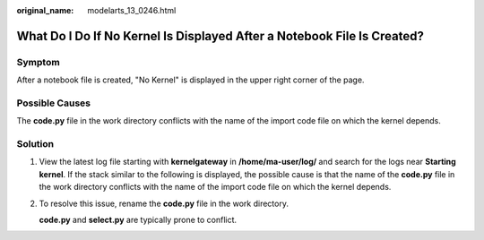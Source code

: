 :original_name: modelarts_13_0246.html

.. _modelarts_13_0246:

What Do I Do If No Kernel Is Displayed After a Notebook File Is Created?
========================================================================

Symptom
-------

After a notebook file is created, "No Kernel" is displayed in the upper right corner of the page.

|image1|

Possible Causes
---------------

The **code.py** file in the work directory conflicts with the name of the import code file on which the kernel depends.

Solution
--------

#. View the latest log file starting with **kernelgateway** in **/home/ma-user/log/** and search for the logs near **Starting kernel**. If the stack similar to the following is displayed, the possible cause is that the name of the **code.py** file in the work directory conflicts with the name of the import code file on which the kernel depends.

   |image2|

#. To resolve this issue, rename the **code.py** file in the work directory.

   **code.py** and **select.py** are typically prone to conflict.

.. |image1| image:: /_static/images/en-us_image_0000001909849100.jpg
.. |image2| image:: /_static/images/en-us_image_0000001943968301.jpg
